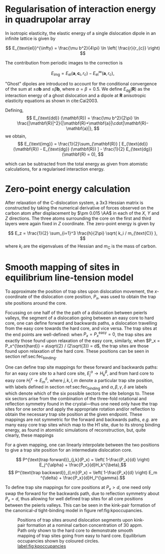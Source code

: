 * Regularisation of interaction energy in quadrupolar array
  :PROPERTIES:
  :APPENDIX: t
  :END:

  \label{sec:Ainteractionenergy}


  In isotropic elasticity, the elastic energy of a single dislocation dipole in an
  infinite lattice is given by


  \[ E_{\text{el}}^{\infty} = \frac{\mu b^2}{4\pi} \ln \left( \frac{r}{r_{c}} \right)  \]

  The contribution from periodic images to the correction is

  \[ E_{\text{img} } = E_{\text{el}} (\mathbf{a}, \mathbf{c}_i , r_c) - E_{\text{el}}^{\infty}
  (\mathbf{a}, r_c),\]

  "Ghost" dipoles are introduced to account for the conditional convergence of the sum at $\pm\alpha
  \mathbf{b}$ and $\pm \beta\mathbf{b}$, where $\alpha = \beta = 0.5$. We define $E_{\text{dg}} (\mathbf{R})$ as the
  interaction energy of a ghost dislocation and a dipole at $\mathbf{R}$ anisotropic elasticity
  equations as shown in cite:Cai2003.


  Defining,
   \[ E_{\text{dd}} (\mathbf{R}) = \frac{\mu b^2}{2\pi}
  \ln \frac{|\mathbf{R}|^2}{|\mathbf{R}+\mathbf{a}|\cdot|\mathbf{R}-\mathbf{a}|},
  \]
  we obtain,
  \[ E_{\text{img}} = \frac{1}{2}\sum_{\mathbf{R}} [ E_{\text{dd}} (\mathbf{R}) - E_{\text{dg}} (\mathbf{R}) ] - \frac{1}{2}
  E_{\text{dg}} (\mathbf{R} = 0),  \]

  which can be subtracted from the total energy as given from atomistic calculations, for a
  regularised interaction energy.


* Zero-point energy calculation
  :PROPERTIES:
  :APPENDIX: t
  :END:

  \label{sec:zeropointenergy}

  After relaxation of the C-dislocation system, a 3x3 Hessian matrix is constructed by taking the
  numerical derivative of forces observed on the carbon atom after displacement by $\pm 0.015 \AA$ in
  each of the $X$, $Y$ and $Z$ directions.  The three atoms surrounding the core on the first and
  third layers were again fixed in $Z$ coordinate. The zero-point energy is given by

  \[ E_z = \frac{1}{2} \sum_{i=1}^3 \frac{h}{2\pi} \sqrt{ k_i /
  m_{\text{C}} },  \]
  where $k_i$ are the eigenvalues of the Hessian and $m_\text{C}$ is
  the mass of carbon.

* Smooth mapping of sites in equilibrium line-tension model
  :PROPERTIES:
  :APPENDIX: t
  :END:
   \label{sec:smoothsitemapping}

   To approximate the position of trap sites upon dislocation movement, the
   $x$-coordinate of the dislocation core position, $P_x$, was used to obtain the trap
   site positions around the core.

   Focussing on one half of the the path of a dislocation between peierls
   valleys, the segment of a dislocation going between an easy core to hard
   core, one can define forward and backwards paths, a dislocation travelling
   from the easy core towards the hard core, and vice versa. The trap sites at
   the end points are well-defined: when $P_x = P_x^{\text{easy}} = 0$, the trap
   sites are exactly those found upon relaxation of the easy core, similarly,
   when $P_x = P_x^{\text{hard}} = a\sqrt{2} / (2\sqrt{3}) = d$, the trap sites are
   those found upon relaxation of the hard core. These positions can be seen in
   section ref:sec:fec_binding.

   One can define trap site mappings for these forward and backwards paths: for an easy
   core site to a hard core site, $E_j^{\alpha} \rightarrow H_k^{\beta}$, and
   from hard core to easy core $H_l^{\gamma} \rightarrow E_m^{\delta}$, where
   $j,k,l,m$ denote a particular trap site position, with labels defined in section ref:sec:fec_binding and
   $\alpha,\beta,\gamma,\delta$ are labels which denote which of the six possible sectors the
   site belongs to. These six sectors arise from the combination of the
   three-fold rotational and reflection symmetry found in the crystal---thus one
   need only have the trap sites for one sector and apply the appropriate rotation and/or
   reflection to obtain the necessary trap site position at the given endpoint. These mappings are not
   symmetric for the forward and backwards paths, /e.g./ are many easy core trap
   sites which map to the H1 site, due to its strong binding energy, as found in
   atomistic simulations of reconstruction, but, quite clearly, these mappings
   # cannot be imposed for a dislocation going from hard to easy core. There were
   # sites in this implementation which did not have a clear mapping, and were
   # mapped to themselves.


   For a given mapping, one can linearly interpolate between the two positions to give a trap site position for an
   intermediate dislocation core.

   \[ P^{\text{trap forward}}_{j,k}(P_x) =  \left( 1-\frac{P_x}{d} \right) E_j^{\alpha} +   \frac{P_x}{d}H_k^{\beta},\]
   \[ P^{\text{trap backward}}_{l,m}(P_x) =  \left( 1-\frac{P_x}{d} \right) E_m ^{\delta} + \frac{P_x}{d}H_l^{\gamma}.\]

   To define trap site mappings for core positions at $P_x > d$, one need only
   swap the forward for the backwards path, due to reflection symmetry about
   $P_x = d$, thus allowing for well defined trap sites for all core positions
   between the peierls valleys. This can be seen in the kink-pair formation of
   the canonical-$d$ tight-binding model in figure ref:fig:kpoccupancies.

    #+ATTR_LATEX: :width 1.\textwidth
    #+CAPTION: Positions of trap sites around dislocation segments upon kink-pair formation at a nominal carbon concentration of 30 appm. Path only shown to the hard core to demonstrate smooth mapping of trap sites going from easy to hard core. Equilibrium occupancies shown by coloured circles. [[label:fig:kpoccupancies]]
    [[file:Images/mclean_position_movement_occupancy_forward_alternate.png]]


   #   With these mappings, we also change the interaction energy.

   # # >> Easy << >> Hard <<
   # #   4  1       3  6
   # # 2      5   5      2
   # #   6  3       1  4


   # SiteLabel("E1",  1) => SiteLabel("H1", 6),
   # SiteLabel("E2",  1) => SiteLabel("H1", 6),
   # SiteLabel("E3",  1) => SiteLabel("H1", 6),
   # SiteLabel("E4",  1) => SiteLabel("H1", 6),
   # SiteLabel("E5",  1) => SiteLabel("H2", 3),
   # SiteLabel("E6",  1) => SiteLabel("H2", 6),
   # SiteLabel("E7",  1) => SiteLabel("H2", 6),
   # SiteLabel("E8",  1) => SiteLabel("H2", 3),
   # SiteLabel("E9",  1) => SiteLabel("H2", 6),
   # SiteLabel("E10", 1) => SiteLabel("H6", 6),

   # SiteLabel("E1",  2) => SiteLabel("H2", 5), # E -> H sector 2
   # SiteLabel("E2",  2) => SiteLabel("H2", 5),
   # SiteLabel("E3",  2) => SiteLabel("H2", 5),
   # SiteLabel("E4",  2) => SiteLabel("H2", 5),
   # SiteLabel("E5",  2) => SiteLabel("H7", 1),
   # SiteLabel("E6",  2) => SiteLabel("H3", 5),
   # SiteLabel("E7",  2) => SiteLabel("E7", 2),
   # SiteLabel("E8",  2) => SiteLabel("E8", 2),
   # SiteLabel("E9",  2) => SiteLabel("H4", 5),
   # SiteLabel("E10", 2) => SiteLabel("E10", 2), #SiteLabel("E10", 2) => SiteLabel("H5", 5),

   # SiteLabel("E1",  3) => SiteLabel("H2", 1), # E -> H sector 3
   # SiteLabel("E2",  3) => SiteLabel("H2", 1),
   # SiteLabel("E3",  3) => SiteLabel("H2", 4),
   # SiteLabel("E4",  3) => SiteLabel("H6", 1),
   # SiteLabel("E5",  3) => SiteLabel("H2", 4),
   # SiteLabel("E6",  3) => SiteLabel("H5", 4),
   # SiteLabel("E7",  3) => SiteLabel("H4", 4),
   # SiteLabel("E8",  3) => SiteLabel("H2", 4),
   # SiteLabel("E9",  3) => SiteLabel("H5", 1),
   # SiteLabel("E10", 3) => SiteLabel("E10", 3),

   # SiteLabel("E2",  4) => SiteLabel("H2", 5),
   # SiteLabel("E3",  4) => SiteLabel("H2", 3),
   # SiteLabel("E4",  4) => SiteLabel("H6", 3),
   # SiteLabel("E6",  4) => SiteLabel("H5", 3),
   # SiteLabel("E7",  4) => SiteLabel("H4", 3),
   # SiteLabel("E8",  4) => SiteLabel("H2", 3),
   # SiteLabel("E9",  4) => SiteLabel("H5", 5),

   # SiteLabel("E2",  5) => SiteLabel("H1", 6),
   # SiteLabel("E3",  5) => SiteLabel("H1", 6),
   # SiteLabel("E4",  5) => SiteLabel("H1", 6),
   # SiteLabel("E6",  5) => SiteLabel("H2", 2),
   # SiteLabel("E7",  5) => SiteLabel("H2", 2),
   # SiteLabel("E8",  5) => SiteLabel("H2", 4),
   # SiteLabel("E9",  5) => SiteLabel("H2", 2),

   # SiteLabel("E2",  6) => SiteLabel("H2", 1),
   # SiteLabel("E3",  6) => SiteLabel("H2", 1),
   # SiteLabel("E4",  6) => SiteLabel("H2", 1),
   # SiteLabel("E6",  6) => SiteLabel("H3", 1),
   # SiteLabel("E7",  6) => SiteLabel("E7",  6),
   # SiteLabel("E8",  6) => SiteLabel("E8",  6),
   # SiteLabel("E9",  6) => SiteLabel("H4", 1)

# * Bibliography
# <<bibliography link>>

# bibliographystyle:unsrt

# bibliography:./bibliography/org-refs.bib

# \bibliographystyle{plain}
# \bibliography{./bibliography/org-refs.bib}
